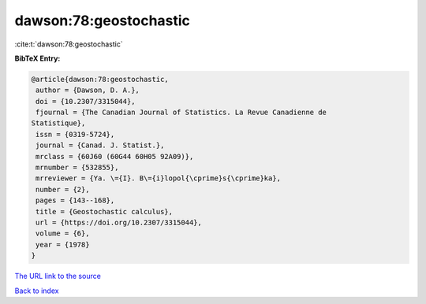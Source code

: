 dawson:78:geostochastic
=======================

:cite:t:`dawson:78:geostochastic`

**BibTeX Entry:**

.. code-block:: bibtex

   @article{dawson:78:geostochastic,
    author = {Dawson, D. A.},
    doi = {10.2307/3315044},
    fjournal = {The Canadian Journal of Statistics. La Revue Canadienne de
   Statistique},
    issn = {0319-5724},
    journal = {Canad. J. Statist.},
    mrclass = {60J60 (60G44 60H05 92A09)},
    mrnumber = {532855},
    mrreviewer = {Ya. \={I}. B\={i}lopol{\cprime}s{\cprime}ka},
    number = {2},
    pages = {143--168},
    title = {Geostochastic calculus},
    url = {https://doi.org/10.2307/3315044},
    volume = {6},
    year = {1978}
   }

`The URL link to the source <ttps://doi.org/10.2307/3315044}>`__


`Back to index <../By-Cite-Keys.html>`__
